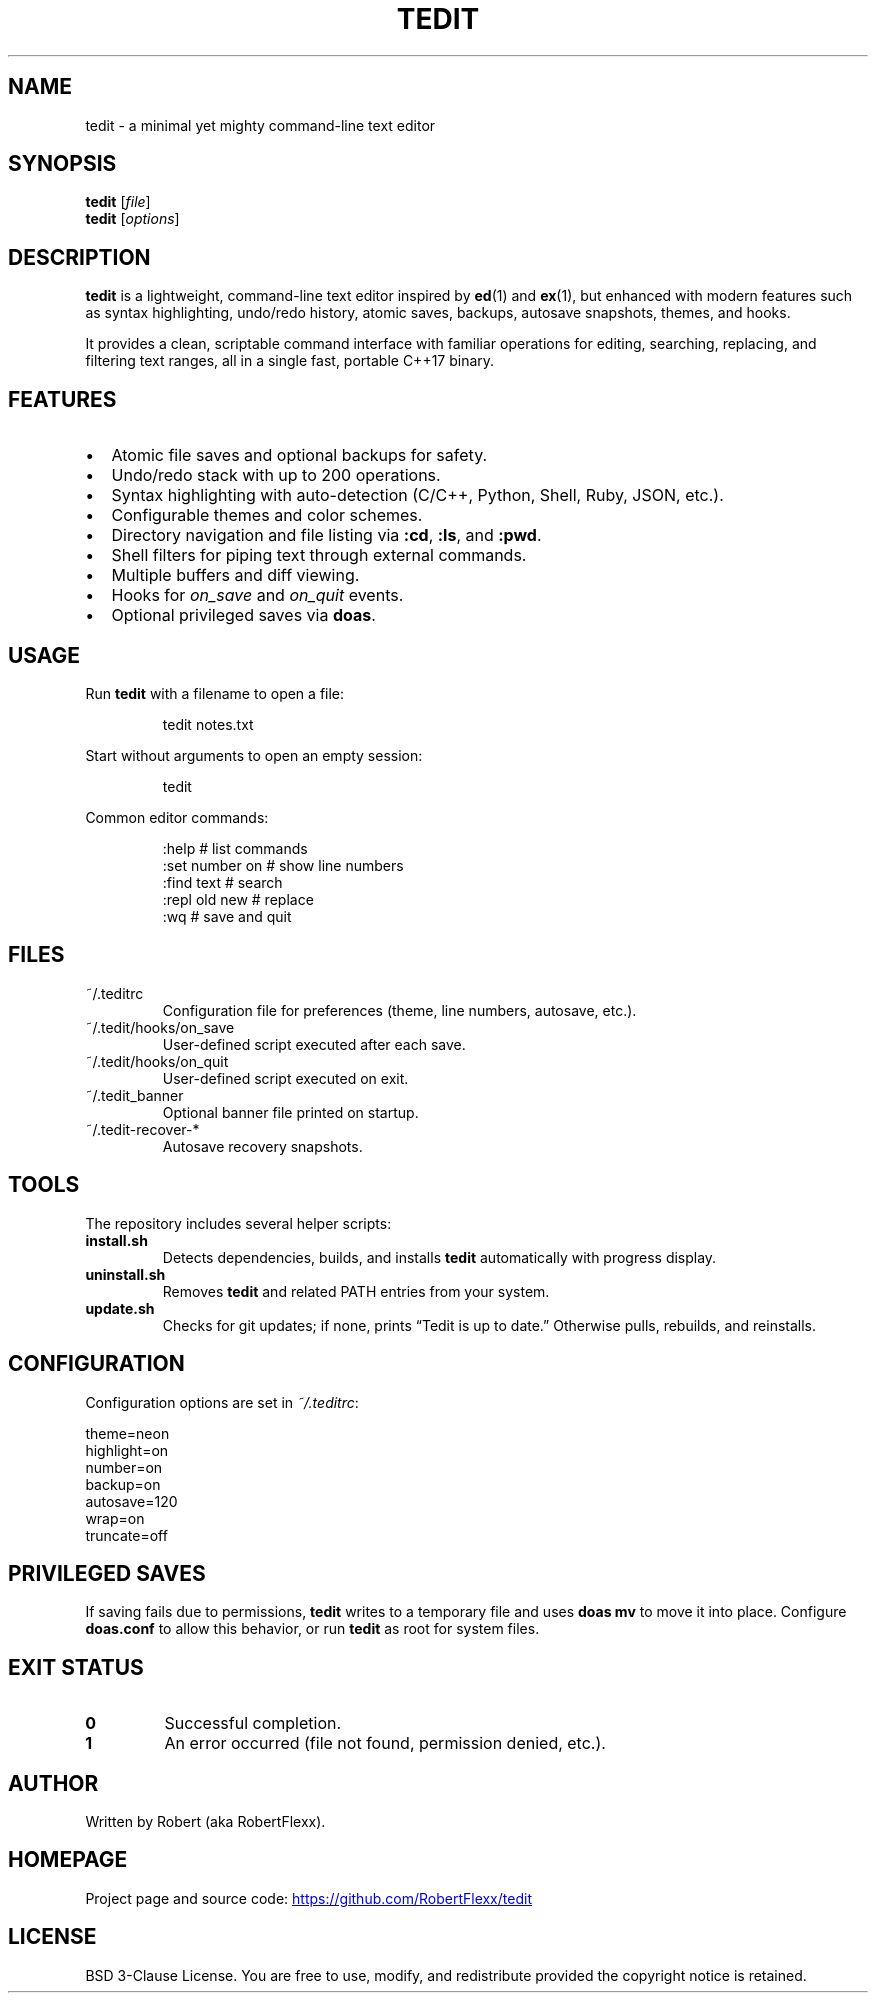 .TH TEDIT 1 "October 2025" "tedit 1.0" "User Commands"
.SH NAME
tedit \- a minimal yet mighty command-line text editor
.SH SYNOPSIS
.B tedit
.RI [ file ]
.br
.B tedit
.RI [ options ]
.SH DESCRIPTION
.B tedit
is a lightweight, command-line text editor inspired by
.BR ed (1)
and
.BR ex (1),
but enhanced with modern features such as syntax highlighting, undo/redo history,
atomic saves, backups, autosave snapshots, themes, and hooks.

It provides a clean, scriptable command interface with familiar operations
for editing, searching, replacing, and filtering text ranges, all in a single
fast, portable C++17 binary.

.SH FEATURES
.IP \[bu] 2
Atomic file saves and optional backups for safety.
.IP \[bu]
Undo/redo stack with up to 200 operations.
.IP \[bu]
Syntax highlighting with auto-detection (C/C++, Python, Shell, Ruby, JSON, etc.).
.IP \[bu]
Configurable themes and color schemes.
.IP \[bu]
Directory navigation and file listing via \fB:cd\fR, \fB:ls\fR, and \fB:pwd\fR.
.IP \[bu]
Shell filters for piping text through external commands.
.IP \[bu]
Multiple buffers and diff viewing.
.IP \[bu]
Hooks for \fIon_save\fR and \fIon_quit\fR events.
.IP \[bu]
Optional privileged saves via \fBdoas\fR.

.SH USAGE
Run
.B tedit
with a filename to open a file:
.PP
.RS
.EX
tedit notes.txt
.EE
.RE
.PP
Start without arguments to open an empty session:
.PP
.RS
.EX
tedit
.EE
.RE
.PP
Common editor commands:
.PP
.RS
.EX
:help              # list commands
:set number on     # show line numbers
:find text         # search
:repl old new      # replace
:wq                # save and quit
.EE
.RE

.SH FILES
.IP "~/.teditrc"
Configuration file for preferences (theme, line numbers, autosave, etc.).
.IP "~/.tedit/hooks/on_save"
User-defined script executed after each save.
.IP "~/.tedit/hooks/on_quit"
User-defined script executed on exit.
.IP "~/.tedit_banner"
Optional banner file printed on startup.
.IP "~/.tedit-recover-*"
Autosave recovery snapshots.

.SH TOOLS
The repository includes several helper scripts:
.TP
.B install.sh
Detects dependencies, builds, and installs \fBtedit\fR automatically with progress display.
.TP
.B uninstall.sh
Removes \fBtedit\fR and related PATH entries from your system.
.TP
.B update.sh
Checks for git updates; if none, prints “Tedit is up to date.” Otherwise pulls, rebuilds, and reinstalls.

.SH CONFIGURATION
Configuration options are set in \fI~/.teditrc\fR:
.PP
.EX
theme=neon
highlight=on
number=on
backup=on
autosave=120
wrap=on
truncate=off
.EE

.SH PRIVILEGED SAVES
If saving fails due to permissions, \fBtedit\fR writes to a temporary file
and uses \fBdoas mv\fR to move it into place. Configure \fBdoas.conf\fR
to allow this behavior, or run \fBtedit\fR as root for system files.

.SH EXIT STATUS
.TP
.B 0
Successful completion.
.TP
.B 1
An error occurred (file not found, permission denied, etc.).

.SH AUTHOR
Written by Robert (aka RobertFlexx).

.SH HOMEPAGE
Project page and source code:
.UR https://github.com/RobertFlexx/tedit
.UE

.SH LICENSE
BSD 3-Clause License. You are free to use, modify, and redistribute
provided the copyright notice is retained.
